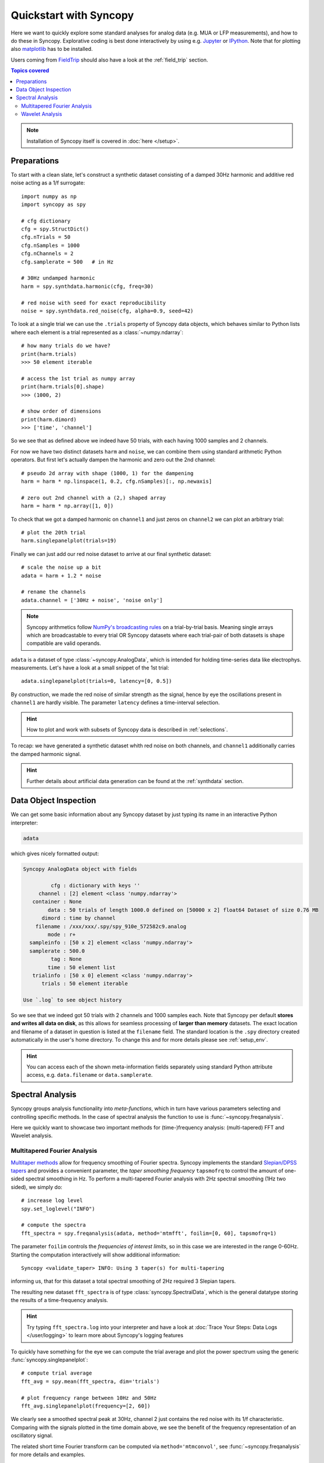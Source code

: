 .. _quick_start:

************************
Quickstart with Syncopy
************************

Here we want to quickly explore some standard analyses for analog data (e.g. MUA or LFP measurements), and how to do these in Syncopy. Explorative coding is best done interactively by using e.g. `Jupyter <https://jupyter.org>`_ or `IPython <https://ipython.org>`_. Note that for plotting also `matplotlib <https://matplotlib.org>`_ has to be installed.

Users coming from `FieldTrip <https://www.fieldtriptoolbox.org/>`_ should also have a look at the :ref:`field_trip` section.

.. contents:: Topics covered
   :local:

.. note::
   Installation of Syncopy itself is covered in :doc:`here </setup>`.


Preparations
============

To start with a clean slate, let's construct a synthetic dataset consisting of a damped 30Hz harmonic
and additive red noise acting as a 1/f surrogate::

  import numpy as np
  import syncopy as spy

  # cfg dictionary
  cfg = spy.StructDict()
  cfg.nTrials = 50
  cfg.nSamples = 1000
  cfg.nChannels = 2
  cfg.samplerate = 500   # in Hz

  # 30Hz undamped harmonic
  harm = spy.synthdata.harmonic(cfg, freq=30)
  
  # red noise with seed for exact reproducibility
  noise = spy.synthdata.red_noise(cfg, alpha=0.9, seed=42)

To look at a single trial we can use the ``.trials`` property of Syncopy data objects, which behaves similar to Python lists where each element is a trial represented as a :class:`~numpy.ndarray`::

  # how many trials do we have?
  print(harm.trials)
  >>> 50 element iterable

  # access the 1st trial as numpy array
  print(harm.trials[0].shape)
  >>> (1000, 2)

  # show order of dimensions
  print(harm.dimord)
  >>> ['time', 'channel']

So we see that as defined above we indeed have 50 trials, with each having 1000 samples and 2 channels.

For now we have two distinct datasets ``harm`` and ``noise``, we can combine them using standard arithmetic Python operators. But first let's actually dampen the harmonic and zero out the 2nd channel::

  # pseudo 2d array with shape (1000, 1) for the dampening
  harm = harm * np.linspace(1, 0.2, cfg.nSamples)[:, np.newaxis]
  
  # zero out 2nd channel with a (2,) shaped array
  harm = harm * np.array([1, 0])

To check that we got a damped harmonic on ``channel1`` and just zeros on ``channel2`` we can plot an arbitrary trial::

  # plot the 20th trial
  harm.singlepanelplot(trials=19)

.. image:: damped_harm.png
   :height: 220px

Finally we can just add our red noise dataset to arrive at our final synthetic dataset::

  # scale the noise up a bit
  adata = harm + 1.2 * noise

  # rename the channels
  adata.channel = ['30Hz + noise', 'noise only']
  
.. note::
   Syncopy arithmetics follow `NumPy's broadcasting rules <https://numpy.org/doc/stable/user/basics.broadcasting.html>`_ on a trial-by-trial basis. Meaning single arrays which are broadcastable to every trial OR Syncopy datasets where each trial-pair of both datasets is shape compatible are valid operands. 
  
``adata`` is a dataset of type :class:`~syncopy.AnalogData`, which is intended for holding time-series data like electrophys. measurements. Let's have a look at a small snippet of the 1st trial::

  adata.singlepanelplot(trials=0, latency=[0, 0.5])

.. image:: damped_signals.png
   :height: 220px

By construction, we made the red noise of similar strength as the signal, hence by eye the oscillations present in ``channel1`` are hardly visible. The parameter ``latency`` defines a time-interval selection.

.. hint::
   How to plot and work with subsets of Syncopy data is described in :ref:`selections`.

To recap: we have generated a synthetic dataset whith red noise on both channels, and ``channel1`` additionally carries the damped harmonic signal.

.. hint::
   Further details about artificial data generation can be found at the :ref:`synthdata` section.


Data Object Inspection
======================

We can get some basic information about any Syncopy dataset by just typing its name in an interactive Python interpreter:

.. code-block:: python

   adata

which gives nicely formatted output:

.. code-block:: bash

   Syncopy AnalogData object with fields

            cfg : dictionary with keys ''
        channel : [2] element <class 'numpy.ndarray'>
      container : None
           data : 50 trials of length 1000.0 defined on [50000 x 2] float64 Dataset of size 0.76 MB
         dimord : time by channel
       filename : /xxx/xxx/.spy/spy_910e_572582c9.analog
           mode : r+
     sampleinfo : [50 x 2] element <class 'numpy.ndarray'>
     samplerate : 500.0
            tag : None
           time : 50 element list
      trialinfo : [50 x 0] element <class 'numpy.ndarray'>
         trials : 50 element iterable

   Use `.log` to see object history


So we see that we indeed got 50 trials with 2 channels and 1000 samples each. Note that Syncopy per default **stores and writes all data on disk**, as this allows for seamless processing of **larger than memory** datasets. The exact location and filename of a dataset in question is listed at the ``filename`` field. The standard location is the ``.spy`` directory created automatically in the user's home directory. To change this and for more details please see :ref:`setup_env`.

.. hint::
   You can access each of the shown meta-information fields separately using standard Python attribute access, e.g. ``data.filename`` or ``data.samplerate``.


Spectral Analysis
=================

Syncopy groups analysis functionality into *meta-functions*, which in turn have various parameters selecting and controlling specific methods. In the case of spectral analysis the function to use is :func:`~syncopy.freqanalysis`.

Here we quickly want to showcase two important methods for (time-)frequency analysis: (multi-tapered) FFT and Wavelet analysis.

.. _mtmfft:

Multitapered Fourier Analysis
------------------------------

`Multitaper methods <https://en.wikipedia.org/wiki/Multitaper>`_ allow for frequency smoothing of Fourier spectra. Syncopy implements the standard `Slepian/DPSS tapers <https://en.wikipedia.org/wiki/Window_function#DPSS_or_Slepian_window>`_ and provides a convenient parameter, the *taper smoothing frequency* ``tapsmofrq`` to control the amount of one-sided spectral smoothing in Hz. To perform a multi-tapered Fourier analysis with 2Hz spectral smoothing (1Hz two sided), we simply do::

  # increase log level
  spy.set_loglevel("INFO")

  # compute the spectra
  fft_spectra = spy.freqanalysis(adata, method='mtmfft', foilim=[0, 60], tapsmofrq=1)

The parameter ``foilim`` controls the *frequencies of interest  limits*, so in this case we are interested in the range 0-60Hz. Starting the computation interactively will show additional information::

  Syncopy <validate_taper> INFO: Using 3 taper(s) for multi-tapering

informing us, that for this dataset a total spectral smoothing of 2Hz required 3 Slepian tapers.

The resulting new dataset ``fft_spectra`` is of type :class:`syncopy.SpectralData`, which is the general datatype storing the results of a time-frequency analysis.

.. hint::
   Try typing ``fft_spectra.log`` into your interpreter and have a look at :doc:`Trace Your Steps: Data Logs </user/logging>` to learn more about Syncopy's logging features

To quickly have something for the eye we can compute the trial average and plot the power spectrum using the generic :func:`syncopy.singlepanelplot`::

  # compute trial average
  fft_avg = spy.mean(fft_spectra, dim='trials')

  # plot frequency range between 10Hz and 50Hz
  fft_avg.singlepanelplot(frequency=[2, 60])

.. image:: mtmfft_spec.png
   :height: 260px

We clearly see a smoothed spectral peak at 30Hz, channel 2 just contains the red noise with its 1/f characteristic. Comparing with the signals plotted in the time domain above, we see the benefit of the frequency representation of an oscillatory signal.

The related short time Fourier transform can be computed via ``method='mtmconvol'``, see :func:`~syncopy.freqanalysis` for more details and examples.

.. note::
   Have a look at :ref:`workflow` to get an overview about data processing principles with Syncopy

Wavelet Analysis
----------------

`Wavelet Analysis <https://en.wikipedia.org/wiki/Continuous_wavelet_transform>`_, especially with `Morlet Wavelets <https://en.wikipedia.org/wiki/Morlet_wavelet>`_, is a well established method for time-frequency analysis. For each frequency of interest (``foi``), a Wavelet function gets convolved with the signal yielding a time dependent cross-correlation. By (densely) scanning a range of frequencies, a continuous time-frequency representation of the original signal can be generated.

In Syncopy we can compute the Wavelet transform by calling :func:`~syncopy.freqanalysis` with the ``method='wavelet'`` argument::

  # define frequencies to scan
  fois = np.arange(10, 60, step=2) # 2Hz stepping
  wav_spectra = spy.freqanalysis(adata,
                                 method='wavelet',
				 foi=fois,
				 keeptrials=False)

Here we used an additional parameter supported by every Syncopy analysis method:

- ``keeptrials=False`` triggers trial averaging

.. hint::
   Have a look at the :ref:`parallel` section for information about concurrent computations with Syncopy.

To quickly inspect the results for each channel we can use::

  wav_spectra.multipanelplot()

.. image:: wavelet_spec.png
   :height: 250px

Again, we see a 30Hz signal in the 1st channel, and channel 2 is dominated by aperiodic dynamics resembling 1/f. However, in contrast to the ``method='mtmfft'`` call, now we also get information along the time axis. The dampening of the 30Hz harmonic over time in channel 1 is clearly visible.

An improved method, the superlet transform, providing super-resolution time-frequency representations can be computed via ``method='superlet'``, see :func:`~syncopy.freqanalysis` for more details.

